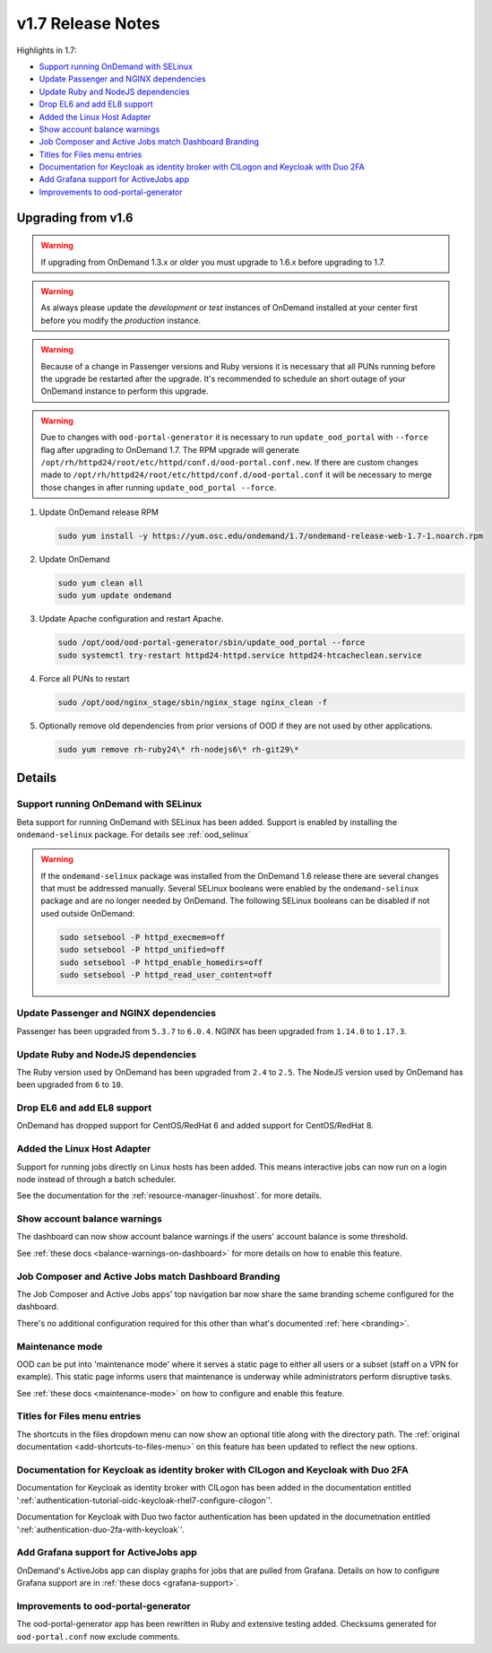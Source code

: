 .. _v1.7-release-notes:

v1.7 Release Notes
==================

Highlights in 1.7:

- `Support running OnDemand with SELinux`_
- `Update Passenger and NGINX dependencies`_
- `Update Ruby and NodeJS dependencies`_
- `Drop EL6 and add EL8 support`_
- `Added the Linux Host Adapter`_
- `Show account balance warnings`_
- `Job Composer and Active Jobs match Dashboard Branding`_
- `Titles for Files menu entries`_
- `Documentation for Keycloak as identity broker with CILogon and Keycloak with Duo 2FA`_
- `Add Grafana support for ActiveJobs app`_
- `Improvements to ood-portal-generator`_

Upgrading from v1.6
-------------------

.. warning::

  If upgrading from OnDemand 1.3.x or older you must upgrade to 1.6.x before upgrading to 1.7.

.. warning::

  As always please update the *development* or *test* instances of OnDemand installed at your center first before you modify the *production* instance.

.. warning::

  Because of a change in Passenger versions and Ruby versions it is necessary that all PUNs running before the upgrade be restarted after the upgrade. It's recommended to schedule an short outage of your OnDemand instance to perform this upgrade.

.. warning::

  Due to changes with ``ood-portal-generator`` it is necessary to run ``update_ood_portal`` with ``--force`` flag after upgrading to OnDemand 1.7. The RPM upgrade will generate ``/opt/rh/httpd24/root/etc/httpd/conf.d/ood-portal.conf.new``.
  If there are custom changes made to ``/opt/rh/httpd24/root/etc/httpd/conf.d/ood-portal.conf`` it will be necessary to merge those changes in after running ``update_ood_portal --force``.

#. Update OnDemand release RPM

   .. code-block:: sh

      sudo yum install -y https://yum.osc.edu/ondemand/1.7/ondemand-release-web-1.7-1.noarch.rpm

#. Update OnDemand

   .. code-block:: sh

       sudo yum clean all
       sudo yum update ondemand

#. Update Apache configuration and restart Apache.

   .. code-block:: sh

       sudo /opt/ood/ood-portal-generator/sbin/update_ood_portal --force
       sudo systemctl try-restart httpd24-httpd.service httpd24-htcacheclean.service

#. Force all PUNs to restart

   .. code-block:: sh

       sudo /opt/ood/nginx_stage/sbin/nginx_stage nginx_clean -f

#. Optionally remove old dependencies from prior versions of OOD if they are not used by other applications.

   .. code-block:: sh

       sudo yum remove rh-ruby24\* rh-nodejs6\* rh-git29\*

Details
-------

Support running OnDemand with SELinux
.....................................

Beta support for running OnDemand with SELinux has been added. Support is enabled by installing the ``ondemand-selinux`` package. For details see :ref:`ood_selinux`

.. warning::

  If the ``ondemand-selinux`` package was installed from the OnDemand 1.6 release there are several changes that must be addressed manually.  Several SELinux booleans were enabled by the ``ondemand-selinux`` package and are no longer needed by OnDemand. The following SELinux booleans can be disabled if not used outside OnDemand:

  .. code-block:: sh

     sudo setsebool -P httpd_execmem=off
     sudo setsebool -P httpd_unified=off
     sudo setsebool -P httpd_enable_homedirs=off
     sudo setsebool -P httpd_read_user_content=off


Update Passenger and NGINX dependencies
.......................................

Passenger has been upgraded from ``5.3.7`` to ``6.0.4``. NGINX has been upgraded from ``1.14.0`` to ``1.17.3``.


Update Ruby and NodeJS dependencies
...................................

The Ruby version used by OnDemand has been upgraded from ``2.4`` to ``2.5``. The NodeJS version used by OnDemand has been upgraded from ``6`` to ``10``.

Drop EL6 and add EL8 support
............................

OnDemand has dropped support for CentOS/RedHat 6 and added support for CentOS/RedHat 8.


Added the Linux Host Adapter
............................

Support for running jobs directly on Linux hosts has been added. This means interactive 
jobs can now run on a login node instead of through a batch scheduler.

See the documentation for the :ref:`resource-manager-linuxhost`. for more details.

Show account balance warnings
.............................

The dashboard can now show account balance warnings if the users' account balance
is some threshold.

See :ref:`these docs <balance-warnings-on-dashboard>` for more details on how to 
enable this feature.

Job Composer and Active Jobs match Dashboard Branding
.....................................................

The Job Composer and Active Jobs apps' top navigation bar now share the same branding
scheme configured for the dashboard. 

There's no additional configuration required for this other than what's documented 
:ref:`here <branding>`.

Maintenance mode
................

OOD can be put into 'maintenance mode' where it serves a static page to either all
users or a subset (staff on a VPN for example).  This static page informs users
that maintenance is underway while administrators perform disruptive tasks.

See :ref:`these docs <maintenance-mode>` on how to configure and enable this feature.

Titles for Files menu entries
.............................

The shortcuts in the files dropdown menu can now show an optional title along with the 
directory path. The :ref:`original documentation <add-shortcuts-to-files-menu>` on this 
feature has been updated to reflect the new options.


Documentation for Keycloak as identity broker with CILogon and Keycloak with Duo 2FA
....................................................................................

Documentation for Keycloak as identity broker with CILogon has been added in the documentation
entitled ':ref:`authentication-tutorial-oidc-keycloak-rhel7-configure-cilogon`'.

Documentation for Keycloak with Duo two factor authentication has been updated in the documetnation
entitled ':ref:`authentication-duo-2fa-with-keycloak`'.

Add Grafana support for ActiveJobs app
......................................

OnDemand's ActiveJobs app can display graphs for jobs that are pulled from Grafana.
Details on how to configure Grafana support are in :ref:`these docs <grafana-support>`.

Improvements to ood-portal-generator
....................................

The ood-portal-generator app has been rewritten in Ruby and extensive testing added.
Checksums generated for ``ood-portal.conf`` now exclude comments.
